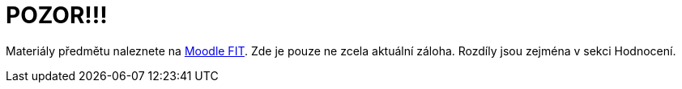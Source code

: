 = POZOR!!!

Materiály předmětu naleznete na https://moodle.fit.cvut.cz/course/view.php?id=106[Moodle FIT]. Zde je pouze ne zcela aktuální záloha. Rozdíly jsou zejména v sekci Hodnocení.

